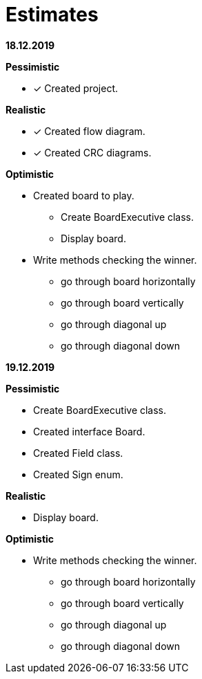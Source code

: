 = Estimates

*18.12.2019*

*Pessimistic*

* [x] Created project.

*Realistic*

* [x] Created flow diagram.
* [x] Created CRC diagrams.

*Optimistic*

** Created board to play.
*** Create BoardExecutive class.
*** Display board.
** Write methods checking the winner.
*** go through board horizontally
*** go through board vertically
*** go through diagonal up
*** go through diagonal down

*19.12.2019*

*Pessimistic*

** Create BoardExecutive class.
** Created interface Board.
** Created Field class.
** Created Sign enum.

*Realistic*

** Display board.

*Optimistic*

** Write methods checking the winner.
*** go through board horizontally
*** go through board vertically
*** go through diagonal up
*** go through diagonal down